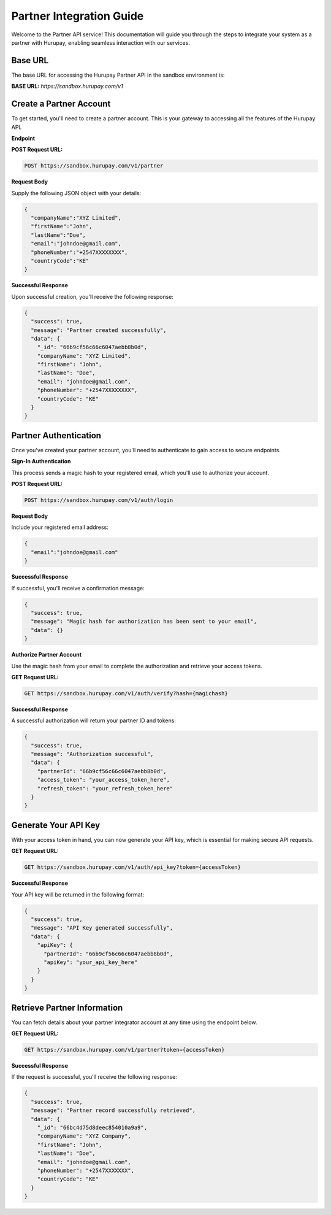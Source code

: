Partner Integration Guide
=========================

Welcome to the Partner API service! This documentation will guide you through the steps to integrate your system as a partner with Hurupay, enabling seamless interaction with our services.

.. _partner:

Base URL
--------
The base URL for accessing the Hurupay Partner API in the sandbox environment is:

**BASE URL:** `https://sandbox.hurupay.com/v1`

Create a Partner Account
-------------------------

To get started, you'll need to create a partner account. This is your gateway to accessing all the features of the Hurupay API.

**Endpoint**

**POST Request URL:** 

.. code-block:: console

      POST https://sandbox.hurupay.com/v1/partner

**Request Body**

Supply the following JSON object with your details:

.. code-block:: javascript

    {
      "companyName":"XYZ Limited",
      "firstName":"John",
      "lastName":"Doe",
      "email":"johndoe@gmail.com",
      "phoneNumber":"+2547XXXXXXXX",
      "countryCode":"KE"
    }

**Successful Response**

Upon successful creation, you'll receive the following response:

.. code-block:: javascript
      
    {
      "success": true,
      "message": "Partner created successfully",
      "data": {
        "_id": "66b9cf56c66c6047aebb8b0d",
        "companyName": "XYZ Limited",
        "firstName": "John",
        "lastName": "Doe",
        "email": "johndoe@gmail.com",
        "phoneNumber": "+2547XXXXXXXX",
        "countryCode": "KE"
      }
    }

Partner Authentication
-----------------------

Once you've created your partner account, you'll need to authenticate to gain access to secure endpoints.

**Sign-In Authentication**

This process sends a magic hash to your registered email, which you'll use to authorize your account.

**POST Request URL:**

.. code-block:: console

      POST https://sandbox.hurupay.com/v1/auth/login

**Request Body**

Include your registered email address:

.. code-block:: javascript

    {
      "email":"johndoe@gmail.com"
    }

**Successful Response**

If successful, you'll receive a confirmation message:

.. code-block:: javascript
      
    {
      "success": true,
      "message": "Magic hash for authorization has been sent to your email",
      "data": {}
    } 

**Authorize Partner Account**

Use the magic hash from your email to complete the authorization and retrieve your access tokens.

**GET Request URL:**

.. code-block:: console

      GET https://sandbox.hurupay.com/v1/auth/verify?hash={magichash}

**Successful Response**

A successful authorization will return your partner ID and tokens:

.. code-block:: javascript
      
    {
      "success": true,
      "message": "Authorization successful",
      "data": {
        "partnerId": "66b9cf56c66c6047aebb8b0d",
        "access_token": "your_access_token_here",
        "refresh_token": "your_refresh_token_here"
      }
    }

Generate Your API Key
---------------------

With your access token in hand, you can now generate your API key, which is essential for making secure API requests.

**GET Request URL:**

.. code-block:: console

      GET https://sandbox.hurupay.com/v1/auth/api_key?token={accessToken}

**Successful Response**

Your API key will be returned in the following format:

.. code-block:: javascript
      
    {
      "success": true,
      "message": "API Key generated successfully",
      "data": {
        "apiKey": {
          "partnerId": "66b9cf56c66c6047aebb8b0d",
          "apiKey": "your_api_key_here"
        }
      }
    }

Retrieve Partner Information
----------------------------

You can fetch details about your partner integrator account at any time using the endpoint below.

**GET Request URL:**

.. code-block:: console

      GET https://sandbox.hurupay.com/v1/partner?token={accessToken}

**Successful Response**

If the request is successful, you'll receive the following response:

.. code-block:: javascript

    {
      "success": true,
      "message": "Partner record successfully retrieved",
      "data": {
        "_id": "66bc4d75d8deec854010a9a9",
        "companyName": "XYZ Company",
        "firstName": "John",
        "lastName": "Doe",
        "email": "johndoe@gmail.com",
        "phoneNumber": "+2547XXXXXXX",
        "countryCode": "KE"
      }
    }